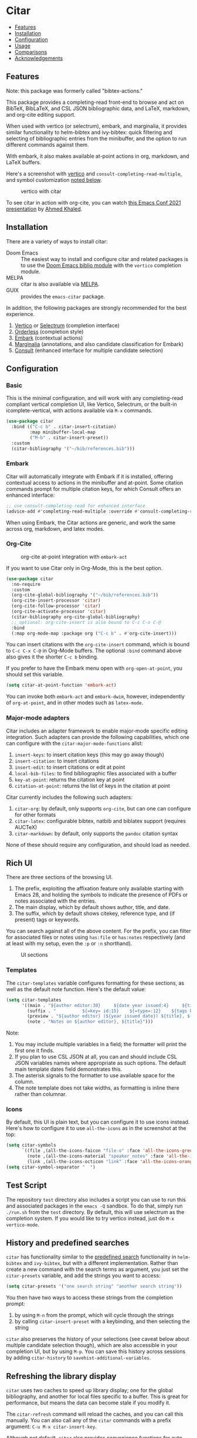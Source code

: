 [[https://melpa.org/#/citar][file:https://melpa.org/packages/citar-badge.svg]]

* Citar
  :PROPERTIES:
  :CUSTOM_ID: citar
  :END:

- [[#features][Features]]
- [[#installation][Installation]]
- [[#configuration][Configuration]]
- [[#usage][Usage]]
- [[#comparisons][Comparisons]]
- [[#acknowledgements][Acknowledgements]]

** Features
   :PROPERTIES:
   :CUSTOM_ID: features
   :END:

Note: this package was formerly called "bibtex-actions."

This package provides a completing-read front-end to browse and act on BibTeX, BibLaTeX, and CSL JSON bibliographic data, and LaTeX, markdown, and org-cite editing support.

When used with vertico (or selectrum), embark, and marginalia, it provides similar functionality to helm-bibtex and ivy-bibtex: quick filtering and selecting of bibliographic entries from the minibuffer, and the option to run different commands against them.

With embark, it also makes available at-point actions in org, markdown, and LaTeX buffers.

Here's a screenshot with [[https://github.com/minad/vertico][vertico]] and =consult-completing-read-multiple=, and symbol customization [[https://github.com/bdarcus/citar#icons][noted below]].

#+CAPTION: vertico with citar
[[file:images/vertico.png]]

To see citar in action with org-cite, you can watch [[https://emacsconf.org/2021/talks/research/][this Emacs Conf 2021 presentation]] by [[https://github.com/rka97][Ahmed Khaled]].

** Installation
   :PROPERTIES:
   :CUSTOM_ID: installation
   :END:

There are a variety of ways to install citar:

- Doom Emacs :: The easiest way to install and configure citar and related packages is to use the [[https://github.com/hlissner/doom-emacs/tree/develop/modules/tools/biblio][Doom Emacs biblio module]] with the ~vertico~ completion module.
- MELPA :: citar is also available via [[https://melpa.org/#/citar][MELPA]].
- GUIX :: provides the ~emacs-citar~ package.

In addition, the following packages are strongly recommended for the best experience.

1. [[https://github.com/minad/vertico][Vertico]] or [[https://github.com/raxod502/selectrum][Selectrum]] (completion interface)
2. [[https://github.com/oantolin/orderless][Orderless]] (completion style)
3. [[https://github.com/oantolin/embark][Embark]] (contextual actions)
4. [[https://github.com/minad/marginalia][Marginalia]] (annotations, and also candidate classification for Embark)
4. [[https://github.com/minad/consult][Consult]] (enhanced interface for multiple candidate selection)

** Configuration
   :PROPERTIES:
   :CUSTOM_ID: configuration
   :END:

*** Basic
    :PROPERTIES:
    :CUSTOM_ID: basic
    :END:

This is the minimal configuration, and will work with any completing-read compliant vertical completion UI, like Vertico, Selectrum, or the built-in icomplete-vertical, with actions available via =M-x= commands.

#+BEGIN_SRC emacs-lisp
(use-package citar
  :bind (("C-c b" . citar-insert-citation)
         :map minibuffer-local-map
         ("M-b" . citar-insert-preset))
  :custom
  (citar-bibliography '("~/bib/references.bib")))
#+END_SRC

*** Embark

Citar will automatically integrate with Embark if it is installed, offering contextual access to actions in the
minibuffer and at-point.  Some citation commands prompt for multiple citation keys, for which Consult offers an enhanced
interface:

#+BEGIN_SRC emacs-lisp
;; use consult-completing-read for enhanced interface
(advice-add #'completing-read-multiple :override #'consult-completing-read-multiple)
#+END_SRC

When using Embark, the Citar actions are generic, and work the same across org, markdown, and latex modes.

*** Org-Cite

#+CAPTION: org-cite at-point integration with =embark-act=
[[file:images/org-cite-embark-point.png]]

If you want to use Citar only in Org-Mode, this is the best option.

#+BEGIN_SRC emacs-lisp
(use-package citar
  :no-require
  :custom
  (org-cite-global-bibliography '("~/bib/references.bib"))
  (org-cite-insert-processor 'citar)
  (org-cite-follow-processor 'citar)
  (org-cite-activate-processor 'citar)
  (citar-bibliography org-cite-global-bibliography)
  ;; optional: org-cite-insert is also bound to C-c C-x C-@
  :bind
  (:map org-mode-map :package org ("C-c b" . #'org-cite-insert)))
#+END_SRC

You can insert citations with the =org-cite-insert= command, which is bound to =C-c C-x C-@= in Org-Mode buffers.  The
optional ~:bind~ command above also gives it the shorter =C-c b= binding.

If you prefer to have the Embark menu open with =org-open-at-point=, you should set this variable.

#+BEGIN_SRC emacs-lisp
(setq citar-at-point-function 'embark-act)
#+END_SRC

You can invoke both =embark-act= and =embark-dwim=, however, independently of =org-at-point=, and in other modes such as =latex-mode=.

*** Major-mode adapters
:PROPERTIES:
:CUSTOM_ID: major-mode-adapters
:END:

Citar includes an adapter framework to enable major-mode specific editing integration.
Such adapters can provide the following capabilities, which one can configure with the ~citar-major-mode-functions~ alist:

1. ~insert-keys~: to insert citation keys (this may go away though)
2. ~insert-citation~: to insert citations
3. ~insert-edit~: to insert citations or edit at point
4. ~local-bib-files~: to find bibliographic files associated with a buffer
5. ~key-at-point~: returns the citation key at point
6. ~citation-at-point~: returns the list of keys in the citation at point

Citar currently includes the following such adapters:

1. ~citar-org~: by default, only supports ~org-cite~, but can one can configure for other formats
2. ~citar-latex~: configurable bibtex, natbib and biblatex support (requires AUCTeX)
3. ~citar-markdown~: by default, only supports the ~pandoc~ citation syntax

None of these should require any configuration, and should load as needed.

** Rich UI
:PROPERTIES:
:CUSTOM_ID: rich-ui
:END:

There are three sections of the browsing UI.

1. The prefix, exploiting the affixation feature only available starting with Emacs 28, and holding the symbols to indicate the presence of PDFs or notes associated with the entries.
2. The main display, which by default shows author, title, and date.
3. The suffix, which by default shows citekey, reference type, and (if present) tags or keywords.

You can search against all of the above content.
For the prefix, you can filter for associated files or notes using =has:file= or =has:notes= respectively (and at least with my setup, even the =:p= or =:n= shorthand).

#+CAPTION: UI sections
[[file:images/ui-segments.png]]

*** Templates

The =citar-templates= variable configures formatting for these sections, as well as the default note function.
Here's the default value:

#+BEGIN_SRC emacs-lisp
(setq citar-templates
      '((main . "${author editor:30}     ${date year issued:4}     ${title:48}")
        (suffix . "          ${=key= id:15}    ${=type=:12}    ${tags keywords:*}")
        (preview . "${author editor} (${year issued date}) ${title}, ${journal journaltitle publisher container-title collection-title}.\n")
        (note . "Notes on ${author editor}, ${title}")))
#+END_SRC

Note:

1. You may include multiple variables in a field; the formatter will print the first one it finds.
2. If you plan to use CSL JSON at all, you can and should include CSL JSON variables names where appropriate as such options. The default main template dates field demonstrates this.
3. The asterisk signals to the formatter to use available space for the column.
4. The note template does not take widths, as formatting is inline there rather than columnar.

*** Icons

By default, this UI is plain text, but you can configure it to use icons instead.
Here's how to configure it to use =all-the-icons= as in the screenshot at the top:

#+BEGIN_SRC emacs-lisp
(setq citar-symbols
      `((file ,(all-the-icons-faicon "file-o" :face 'all-the-icons-green :v-adjust -0.1) . " ")
        (note ,(all-the-icons-material "speaker_notes" :face 'all-the-icons-blue :v-adjust -0.3) . " ")
        (link ,(all-the-icons-octicon "link" :face 'all-the-icons-orange :v-adjust 0.01) . " ")))
(setq citar-symbol-separator "  ")
#+END_SRC

** Test Script
    :PROPERTIES:
    :CUSTOM_ID: test-script
    :END:

The repository =test= directory also includes a script you can use to run this and associated packages in the =emacs -Q= sandbox.
To do that, simply run =./run.sh= from the =test= directory.
By default, this will use selectrum as the completion system.
If you would like to try vertico instead, just do =M-x vertico-mode=.

** History and predefined searches
    :PROPERTIES:
    :CUSTOM_ID: history-and-predefined-searches
    :END:

=citar= has functionality similar to the [[https://github.com/tmalsburg/helm-bibtex#p][predefined search]] functionality in =helm-bibtex= and =ivy-bibtex=, but with a different implementation.
Rather than create a new command with the search terms as argument, you just set the =citar-presets= variable, and add the strings you want to access:

#+begin_src emacs-lisp
(setq citar-presets '("one search string" "another search string"))
#+end_src

You then have two ways to access these strings from the completion prompt:

1. by using =M-n= from the prompt, which will cycle through the strings
2. by calling =citar-insert-preset= with a keybinding, and then selecting the string

=citar= also preserves the history of your selections (see caveat below about multiple candidate selection though), which are also accessible in your completion UI, but by using =M-p=.
You can save this history across sessions by adding =citar-history= to =savehist-additional-variables=.

** Refreshing the library display
    :PROPERTIES:
    :CUSTOM_ID: refreshing-the-library-display
    :END:

=citar= uses two caches to speed up library display; one for the global bibliography, and another for local files specific to a buffer.
This is great for performance, but means the data can become stale if you modify it.

The =citar-refresh= command will reload the caches, and you can call this manually.
You can also call any of the =citar= commands with a prefix argument: =C-u M-x citar-insert-key=.

Although not default, =citar= also provides convenience functions for auto-refreshing cache when bib files change using filenotify.
The simplest use of this functionality is

#+BEGIN_SRC emacs-lisp
(citar-filenotify-setup '(LaTeX-mode-hook org-mode-hook))
#+END_SRC

This will add watches for the global bib files and in addition add a hook to =LaTeX-mode-hook= and =org-mode-hook= to add watches for local bibliographic files.
By default this will invalidate the cache if a bib file changes. If the bib files change rarely, a more suitable option is to refresh the cache.
This can be achieved by

#+BEGIN_SRC emacs-lisp
(setq citar-filenotify-callback 'refresh-cache)
#+END_SRC

The behavior can be tweaked more thoroughly by setting ~citar-filenotify-callback~ to a function.
See its documentation for details.
Watches can be also placed on additional files.
This is controlled by the variable ~citar-filenotify-files~.

Another option to make the completion interface more seamless is to add a hook which generates the cache after a buffer is opened.
This can be done when emacs has been idle (half a second in the example below) with something like this:

#+BEGIN_SRC emacs-lisp
(defun gen-bib-cache-idle ()
  "Generate bib item caches with idle timer"
  (run-with-idle-timer 0.5 nil #'citar-refresh))

(add-hook 'LaTeX-mode-hook #'gen-bib-cache-idle)
(add-hook 'org-mode-hook #'gen-bib-cache-idle)
#+END_SRC

For additional configuration options on this, see [[https://github.com/bdarcus/citar/wiki/Configuration#automating-path-watches][the wiki]].

** Notes

Citar provides a ~citar-format-note-function~ variable, and a default function for org, which also works well with org-roam (v2 now supports org-cite).
You can configure the title display using the "note" template.

You can also use the ~citar-open-note-function~ variable to replace the default with another; for example from org-roam-bibtex:

#+BEGIN_SRC emacs-lisp
(setq citar-open-note-function 'orb-citar-edit-note)
#+END_SRC

** Files, file association and file-field parsing

If you have ~citar-library-paths~ set, the relevant open commands will look in those directories for file names of =CITEKEY.EXTENSION=.
They will also parse contents of a file-field.
The ~citar-file-parser-functions~ variable governs which parsers to use, and there are two included parsers:

1. The default =citar-file-parser-default= parser works for simple colon or semi-colon-delimited lists of file paths, as in Zotero.
2. The =citar-file-parser-triplet= works for Mendeley and Calibre, which represent files using a format like =:/path/file.pdf:PDF=.

If you have a mix of entries created with Zotero and Calibre, you can set it like so and it will parse both:

#+BEGIN_SRC emacs-lisp
(setq citar-file-parser-functions
  '(citar-file-parser-default
    citar-file-parser-triplet))
#+END_SRC

The ~citar-file-extensions~ variable governs which file extensions the open commands will recognize.

The =citar-open-library-files= command includes an optional file browser, which can be set with the ~citar-file-open-prompt~ boolean variable.
When used with embark and consult, you will have a range of alternate actions available for the candidates.

#+CAPTION: File candidates with embark options
[[file:images/file-browser-embark.png]]

*** BibTeX Crossref File Support

For BibTeX entries that have a 'crossref' field, Citar will associate the entry's key with the resources (files, notes, links) that are associated with the cross-referenced entry.

For example: consider an entry for "Baym1965" that has a 'crossref' field "Meyers1999". When citar-open is called and "Baym1965" is selected, the minibuffer will list all files, notes, and links associated with both "Baym1965" and "Meyers1999". The proper prefixes, denoting an associated file, note, or link, will also be listed with each candidate in the minibuffer.

NOTE: For the BibTeX crossref feature to work properly, the entry with the 'crossref' field must come *before* the cross-referenced entry in the bib file. (This is a requirement of BibTeX, not of Citar specifically.) In the example above, then, the entry for "Baym1965" must come before the entry for "Meyers1999".

** Usage
   :PROPERTIES:
   :CUSTOM_ID: usage
   :END:

You have a few different ways to use citar.

*** Org-cite

citar includes org-cite integration in =oc-citar=, which includes a processor with "insert," "activate" and "follow" capabilities.

The "insert processor" uses =citar-select-refs= to browse your library to insert and edit citations and citation references using the =org-cite-insert= command.
The command is context-aware, so depending on where point is in the buffer, will behave differently.
For example, if point:

- precedes the colon, you will be prompted to edit the style
- is on an existing citation-reference, you will be prompted to replace it
- follows or precedes a citation-reference, you will be prompted to add a new citation-reference

The "activate processor" runs the list of functions in ~citar-org-activation-functions~, which by default is the ~basic~ processor from ~oc-basic~ to provide fontification, and also a little function that adds a keymap for editing citations at point.
That keymap includes the following bindings that provide additional citation and citation-reference editing options.

| key         | binding                        |
|-------------+--------------------------------|
| C-c C-x DEL | oc-citar-delete-citation       |
| C-c C-x k   | oc-citar-kill-citation         |
| S-<left>    | oc-citar-shift-reference-left  |
| S-<right>   | oc-citar-shift-reference-right |
| M-p         | oc-citar-update-pre-suffix     |
| <mouse-1>   | citar-dwim                     |
| <mouse-3>   | embark-act                     |


The "follow processor" provides at-point functionality accessible via the =org-open-at-point= command.
By default, in org-mode with org-cite support, when point is on a citation or citation-reference, and you invoke =org-open-at-point=, it will run the default command, which is =citar-open=.
Changing this value to =embark-act= with embark installed and configured will provide access to the standard citar commands at point.

Org-cite citations include optional "styles" and "variants" to locally modify the citation rendering.
When inserting a new citation, calling =org-cite-insert= with a prefix arg will prompt to select a style.
To edit an existing citation's style, just make sure point is on the citation prefix before running =org-cite-insert=, and you will get a list of available styles.
That list is based on your configuration; if you have the =oc-natbib= and =oc-csl= processors configured, for example, the list will include the styles and variants available in those two processors.
The variants included in the bundled processors include the following, with the shortcuts in parentheses:

- =bare= (=b=): without surrounding punctuation
- =caps= (=c=): force initial capitalization
- =full= (=f=): ignore et al shortening for author names

Generally, you shouldn't need these, but they can be useful in certain circumstances.
If an export processor doesn't support a specific variant for a specific style, it should just fallback to the base style.
For example, if you specify =text/f=, and the export processor you use doesn't support the =f= variant there, it should just output as if you specified =text=.

*** =M-x=
    :PROPERTIES:
    :CUSTOM_ID: m-x
    :END:

Simply do =M-x= and select the command that you want, enter the terms to find the item you are looking for, and hit return.
This runs the default action: the command you invoked.

A note on multiple candidate selection:

These commands do allow you to select multiple items, with two caveats:

1. For this to work correctly, you /must/ use the ampersand (=&=) as ~crm-separator~ to separate the candidates.
2. We use long candidate strings, so if you use a completion system that requires you to =TAB=-complete, the experience is less-than-ideal.
3. For these reasons, =consult-completing-read-multiple= is strongly recommended.

*** Access an alternate action via =embark-act=
    :PROPERTIES:
    :CUSTOM_ID: access-an-alternate-action-via-embark-act
    :END:

If while browsing you instead would rather edit that record, and you have embark installed and configured, this is where =embark-act= comes in.
Simply input the keybinding for =embark-act= (in my case =C-o=), and select the alternate action.

*** Use =embark-collect-snapshot=
    :PROPERTIES:
    :CUSTOM_ID: use-embark-collect-snapshot
    :END:

A final option, that can be useful: run =embark-collect-snapshot= (=S=) from =embark-act=.
This will select the candidate subset, and open it in a separate buffer.
From there, you can run the same options discussed above using =embark-act= (which is also bound to =a= in the collect buffer).

So, for example, say you are working on a paper. You hold the complete super-set of items you are interested in citing at some point in that buffer.
From there, you can run different actions on the candidates at will, rather than search individually for each item you want to cite.

*** Use =citar-dwim=
    :PROPERTIES:
    :CUSTOM_ID: use-citar-dwim
    :END:

=M-x citar-dwim= will run the default action on citation keys found at point directly.
If you have =embark= installed, you use can =embark-dwim= instead for the same behavior, and =embark-act= for additional actions at-point.

If no citation key is found, the minibuffer will open for selection.
You can disable this behavior by setting =citar-at-point-fallback= to nil.

** Comparisons
   :PROPERTIES:
   :CUSTOM_ID: comparisons
   :END:

This is inspired by =helm-bibtex= and =ivy-bibtex=, but is based on =completing-read=.
In comparison:

- =helm-bibtex= and =ivy-bibtex= provide a single command, and the actions accessed from there; =citar= provides all of its actions as standard commands, available from =M-x=, without a single entry point.
- =citar= is based on =completing-read-multiple=, with a single dependency, and works with different completion systems (though in practice is best supported in =selectrum=) and supporting packages that are =completing-read= compliant; =helm-bibtex= and =ivy-bibtex= are based on =helm= and =ivy= respectively.

What about =org-ref= and =org-ref-cite=?

The future of the latter package at this point is unclear, though there is some cross-fertilization of ideas and code between this project and that.

The former is an integrated package that supports citations, cross-references, acronyms and glossaries, but notably does not support org-cite; =citar= will only ever support org-cite, and exclusively focus on citations.

** Acknowledgements
   :PROPERTIES:
   :CUSTOM_ID: acknowledgements
   :END:

The ideas in this project were initially worked out in a [[https://github.com/tmalsburg/helm-bibtex/issues/353][conversation]] with [[https://github.com/mtreca][Maxime Tréca]] and [[https://github.com/minad][Daniel Mendler]]. Daniel, author of [[https://github.com/minad/consult][consult]] and [[https://github.com/minad/marginalia][marginalia]], helped us understand the possibilities of the new suite of completing-read packages, while Maxime came up with an [[https://github.com/tmalsburg/helm-bibtex/pull/355][initial prototype]].

This code takes those ideas and re-implements them to fill out the feature set, and also optimize the code clarity and performance.

# Local Variables:
# org-edit-src-content-indentation: 0
# End:
